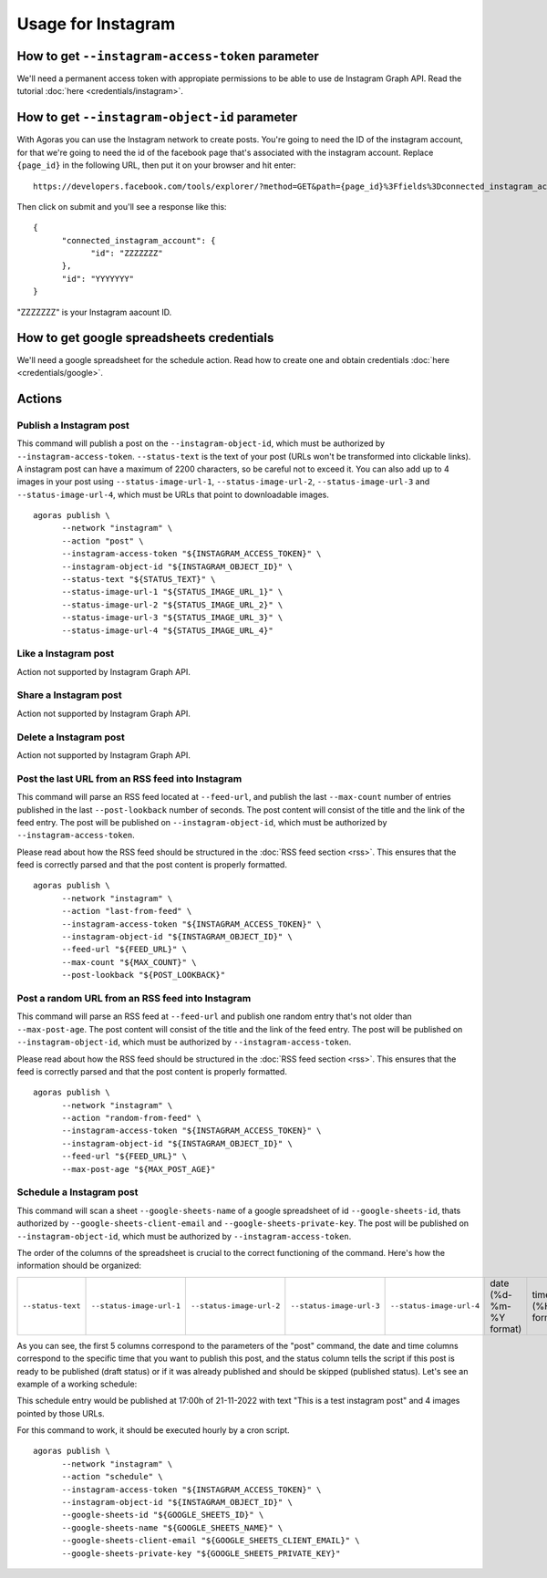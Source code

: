 Usage for Instagram
===================

How to get ``--instagram-access-token`` parameter
~~~~~~~~~~~~~~~~~~~~~~~~~~~~~~~~~~~~~~~~~~~~~~~~

We'll need a permanent access token with appropiate permissions to be able to use de Instagram Graph API. Read the tutorial :doc:`here <credentials/instagram>`.

How to get ``--instagram-object-id`` parameter
~~~~~~~~~~~~~~~~~~~~~~~~~~~~~~~~~~~~~~~~~~~~~

With Agoras you can use the Instagram network to create posts. You're going to need the ID of the instagram account, for that we're going to need the id of the facebook page that's associated with the instagram account. Replace ``{page_id}`` in the following URL, then put it on your browser and hit enter::

      https://developers.facebook.com/tools/explorer/?method=GET&path={page_id}%3Ffields%3Dconnected_instagram_account

Then click on submit and you'll see a response like this::

      {
            "connected_instagram_account": {
                  "id": "ZZZZZZZ"
            },
            "id": "YYYYYYY"
      }

"ZZZZZZZ" is your Instagram aacount ID.

.. image:: credentials/images/instagram-2.png

How to get google spreadsheets credentials
~~~~~~~~~~~~~~~~~~~~~~~~~~~~~~~~~~~~~~~~~~

We'll need a google spreadsheet for the schedule action. Read how to create one and obtain credentials :doc:`here <credentials/google>`.

Actions
~~~~~~~

Publish a Instagram post
------------------------

This command will publish a post on the ``--instagram-object-id``, which must be authorized by ``--instagram-access-token``. ``--status-text`` is the text of your post (URLs won't be transformed into clickable links). A instagram post can have a maximum of 2200 characters, so be careful not to exceed it. You can also add up to 4 images in your post using ``--status-image-url-1``, ``--status-image-url-2``, ``--status-image-url-3`` and ``--status-image-url-4``, which must be URLs that point to downloadable images.
::
  
      agoras publish \
            --network "instagram" \
            --action "post" \
            --instagram-access-token "${INSTAGRAM_ACCESS_TOKEN}" \
            --instagram-object-id "${INSTAGRAM_OBJECT_ID}" \
            --status-text "${STATUS_TEXT}" \
            --status-image-url-1 "${STATUS_IMAGE_URL_1}" \
            --status-image-url-2 "${STATUS_IMAGE_URL_2}" \
            --status-image-url-3 "${STATUS_IMAGE_URL_3}" \
            --status-image-url-4 "${STATUS_IMAGE_URL_4}"



Like a Instagram post
---------------------

Action not supported by Instagram Graph API.

Share a Instagram post
----------------------

Action not supported by Instagram Graph API.

Delete a Instagram post
-----------------------

Action not supported by Instagram Graph API.

Post the last URL from an RSS feed into Instagram
--------------------------------------------------

This command will parse an RSS feed located at ``--feed-url``, and publish the last ``--max-count`` number of entries published in the last ``--post-lookback`` number of seconds. The post content will consist of the title and the link of the feed entry. The post will be published on ``--instagram-object-id``, which must be authorized by ``--instagram-access-token``.

Please read about how the RSS feed should be structured in the :doc:`RSS feed section <rss>`. This ensures that the feed is correctly parsed and that the post content is properly formatted.
::
  
      agoras publish \
            --network "instagram" \
            --action "last-from-feed" \
            --instagram-access-token "${INSTAGRAM_ACCESS_TOKEN}" \
            --instagram-object-id "${INSTAGRAM_OBJECT_ID}" \
            --feed-url "${FEED_URL}" \
            --max-count "${MAX_COUNT}" \
            --post-lookback "${POST_LOOKBACK}"



Post a random URL from an RSS feed into Instagram
--------------------------------------------------

This command will parse an RSS feed at ``--feed-url`` and publish one random entry that's not older than ``--max-post-age``. The post content will consist of the title and the link of the feed entry. The post will be published on ``--instagram-object-id``, which must be authorized by ``--instagram-access-token``.

Please read about how the RSS feed should be structured in the :doc:`RSS feed section <rss>`. This ensures that the feed is correctly parsed and that the post content is properly formatted.
::
  
      agoras publish \
            --network "instagram" \
            --action "random-from-feed" \
            --instagram-access-token "${INSTAGRAM_ACCESS_TOKEN}" \
            --instagram-object-id "${INSTAGRAM_OBJECT_ID}" \
            --feed-url "${FEED_URL}" \
            --max-post-age "${MAX_POST_AGE}"



Schedule a Instagram post
-------------------------

This command will scan a sheet ``--google-sheets-name`` of a google spreadsheet of id ``--google-sheets-id``, thats authorized by ``--google-sheets-client-email`` and ``--google-sheets-private-key``. The post will be published on ``--instagram-object-id``, which must be authorized by ``--instagram-access-token``.

The order of the columns of the spreadsheet is crucial to the correct functioning of the command. Here's how the information should be organized:

+--------------------+---------------------------+---------------------------+---------------------------+---------------------------+-------------------------+-------------------+------------------------------+
| ``--status-text``  | ``--status-image-url-1``  | ``--status-image-url-2``  | ``--status-image-url-3``  | ``--status-image-url-4``  | date (%d-%m-%Y format)  | time (%H format)  | status (draft or published)  |
+--------------------+---------------------------+---------------------------+---------------------------+---------------------------+-------------------------+-------------------+------------------------------+

As you can see, the first 5 columns correspond to the parameters of the "post" command, the date and time columns correspond to the specific time that you want to publish this post, and the status column tells the script if this post is ready to be published (draft status) or if it was already published and should be skipped (published status). Let's see an example of a working schedule:

+-------------------------------+---------------------------------------------------------+---------------------------------------------------------+---------------------------------------------------------+---------------------------------------------------------+-------------+-----+--------+
| This is a test instagram post  | https://pbs.twimg.com/media/Ej3d42zXsAEfDCr?format=jpg  | https://pbs.twimg.com/media/Ej3d42zXsAEfDCr?format=jpg  | https://pbs.twimg.com/media/Ej3d42zXsAEfDCr?format=jpg  | https://pbs.twimg.com/media/Ej3d42zXsAEfDCr?format=jpg  | 21-11-2022  | 17  | draft  |
+-------------------------------+---------------------------------------------------------+---------------------------------------------------------+---------------------------------------------------------+---------------------------------------------------------+-------------+-----+--------+

This schedule entry would be published at 17:00h of 21-11-2022 with text "This is a test instagram post" and 4 images pointed by those URLs.

For this command to work, it should be executed hourly by a cron script.
::
  
      agoras publish \
            --network "instagram" \
            --action "schedule" \
            --instagram-access-token "${INSTAGRAM_ACCESS_TOKEN}" \
            --instagram-object-id "${INSTAGRAM_OBJECT_ID}" \
            --google-sheets-id "${GOOGLE_SHEETS_ID}" \
            --google-sheets-name "${GOOGLE_SHEETS_NAME}" \
            --google-sheets-client-email "${GOOGLE_SHEETS_CLIENT_EMAIL}" \
            --google-sheets-private-key "${GOOGLE_SHEETS_PRIVATE_KEY}"
